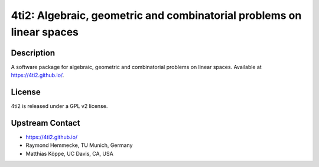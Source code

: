 4ti2: Algebraic, geometric and combinatorial problems on linear spaces
======================================================================

Description
-----------

A software package for algebraic, geometric and combinatorial problems
on linear spaces. Available at https://4ti2.github.io/.

License
-------

4ti2 is released under a GPL v2 license.


Upstream Contact
----------------

- https://4ti2.github.io/

- Raymond Hemmecke, TU Munich, Germany
- Matthias Köppe, UC Davis, CA, USA
